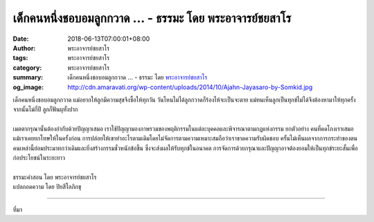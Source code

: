 เด็กคนหนึ่งชอบอมลูกกวาด ... - ธรรมะ โดย พระอาจารย์ชยสาโร
########################################################

:date: 2018-06-13T07:00:01+08:00
:author: พระอาจารย์ชยสาโร
:tags: พระอาจารย์ชยสาโร
:category: พระอาจารย์ชยสาโร
:summary: เด็กคนหนึ่งชอบอมลูกกวาด ...
          - ธรรมะ โดย `พระอาจารย์ชยสาโร`_
:og_image: http://cdn.amaravati.org/wp-content/uploads/2014/10/Ajahn-Jayasaro-by-Somkid.jpg


| เด็กคนหนึ่งชอบอมลูกกวาด แม่อยากให้ลูกมีความสุขจึงซื้อให้ทุกวัน วันไหนไม่ได้ลูกกวาดก็ร้องไห้จะเป็นจะตาย แม่ทนเห็นลูกเป็นทุกข์ไม่ได้จึงต้องหามาให้ทุกครั้ง จากนั้นไม่กี่ปี ลูกก็ฟันผุทั้งปาก
|
| เมตตากรุณานั้นต้องกำกับด้วยปัญญาเสมอ เราใช้ปัญญามองภาพรวมของพฤติกรรมในแต่ละบุคคลและพิจารณาตามกฎแห่งกรรม ยกตัวอย่าง คนที่คดโกงเราเสมอ แม้เราเคยยกโทษให้ในครั้งก่อน การปล่อยให้เขาทำอะไรตามเดิมโดยไม่จัดการตามความเหมาะสมถือว่าเราขาดความรับผิดชอบ ครั้นไม่เห็นผลจากการกระทำของตน คนเหล่านี้ย่อมประมาทกว่าเดิมและยิ่งสร้างกรรมชั่วหนักข้อขึ้น ซึ่งจะส่งผลให้รับทุกข์ในอนาคต การจัดการด้วยกรุณาและปัญญาอาจต้องยอมให้เป็นทุกข์ระยะสั้นเพื่อก่อประโยชน์ในระยะยาว
|
| ธรรมะคำสอน โดย พระอาจารย์ชยสาโร
| แปลถอดความ โดย ปิยสีโลภิกขุ

.. image:: https://scontent.fkhh1-2.fna.fbcdn.net/v/t1.0-9/35142882_1571704282938252_7691851346948915200_o.jpg?_nc_cat=0&oh=d8d964e138215941ab23fabc986ee981&oe=5BC3F59F
   :align: center
   :alt: เด็กคนหนึ่งชอบอมลูกกวาด

----

ที่มา

.. raw:: html

  <iframe src="https://www.facebook.com/plugins/post.php?href=https%3A%2F%2Fwww.facebook.com%2Fjayasaro.panyaprateep.org%2Fphotos%2Fa.318290164946343.68815.318196051622421%2F1571704276271586%2F%3Ftype%3D3" width="auto" height="638" style="border:none;overflow:hidden" scrolling="no" frameborder="0" allowTransparency="true" allow="encrypted-media"></iframe>

.. _พระอาจารย์ชยสาโร: https://th.wikipedia.org/wiki/พระฌอน_ชยสาโร
